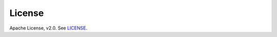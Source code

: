 License
-------

Apache License, v2.0. See `LICENSE <https://github.com/logicalclocks/hopsworks-cloud-sdk/blob/master/LICENSE>`_.
